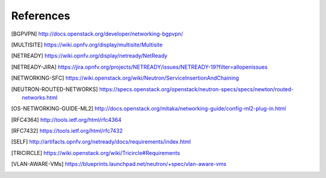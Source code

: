.. This work is licensed under a Creative Commons Attribution 4.0 International License.
.. http://creativecommons.org/licenses/by/4.0

References
==========

.. [BGPVPN] http://docs.openstack.org/developer/networking-bgpvpn/
.. [MULTISITE] https://wiki.opnfv.org/display/multisite/Multisite
.. [NETREADY] https://wiki.opnfv.org/display/netready/NetReady
.. [NETREADY-JIRA] https://jira.opnfv.org/projects/NETREADY/issues/NETREADY-19?filter=allopenissues
.. [NETWORKING-SFC] https://wiki.openstack.org/wiki/Neutron/ServiceInsertionAndChaining
.. [NEUTRON-ROUTED-NETWORKS] https://specs.openstack.org/openstack/neutron-specs/specs/newton/routed-networks.html
.. [OS-NETWORKING-GUIDE-ML2] http://docs.openstack.org/mitaka/networking-guide/config-ml2-plug-in.html
.. [RFC4364] http://tools.ietf.org/html/rfc4364
.. [RFC7432] https://tools.ietf.org/html/rfc7432
.. [SELF] http://artifacts.opnfv.org/netready/docs/requirements/index.html
.. [TRICIRCLE] https://wiki.openstack.org/wiki/Tricircle#Requirements
.. [VLAN-AWARE-VMs] https://blueprints.launchpad.net/neutron/+spec/vlan-aware-vms
